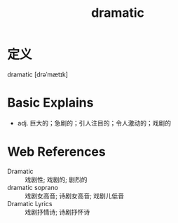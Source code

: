 #+title: dramatic
#+roam_tags:英语单词

* 定义
  
dramatic [drəˈmætɪk]

* Basic Explains
- adj. 巨大的；急剧的；引人注目的；令人激动的；戏剧的

* Web References
- Dramatic :: 戏剧性; 戏剧的; 剧烈的
- dramatic soprano :: 戏剧女高音; 诗剧女高音; 戏剧儿低音
- Dramatic Lyrics :: 戏剧抒情诗; 诗剧抒怀诗

